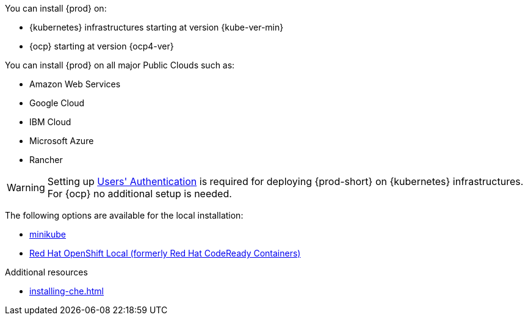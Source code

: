 :_content-type: SNIPPET

You can install {prod} on:

* {kubernetes} infrastructures starting at version {kube-ver-min}
* {ocp} starting at version {ocp4-ver}

You can install {prod} on all major Public Clouds such as:

* Amazon Web Services
* Google Cloud
* IBM Cloud
* Microsoft Azure
* Rancher

WARNING: Setting up link:https://kubernetes.io/docs/reference/access-authn-authz/authentication/[Users' Authentication] is required for deploying {prod-short} on {kubernetes} infrastructures. For {ocp} no additional setup is needed.

The following options are available for the local installation:

* link:https://minikube.sigs.k8s.io/docs/[minikube]
* link:https://developers.redhat.com/products/openshift-local/overview[Red Hat OpenShift Local
(formerly Red Hat CodeReady Containers)]

.Additional resources

* xref:installing-che.adoc[]
